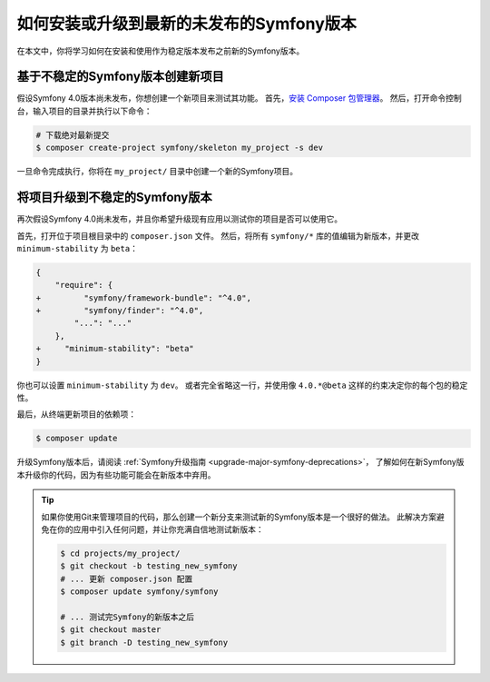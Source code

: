 如何安装或升级到最新的未发布的Symfony版本
===================================================================

在本文中，你将学习如何在安装和使用作为稳定版本发布之前新的Symfony版本。

基于不稳定的Symfony版本创建新项目
-----------------------------------------------------------

假设Symfony 4.0版本尚未发布，你想创建一个新项目来测试其功能。
首先，`安装 Composer 包管理器`_。
然后，打开命令控制台，输入项目的目录并执行以下命令：

.. code-block:: terminal

    # 下载绝对最新提交
    $ composer create-project symfony/skeleton my_project -s dev

一旦命令完成执行，你将在 ``my_project/`` 目录中创建一个新的Symfony项目。

将项目升级到不稳定的Symfony版本
-----------------------------------------------------

再次假设Symfony 4.0尚未发布，并且你希望升级现有应用以测试你的项目是否可以使用它。

首先，打开位于项目根目录中的 ``composer.json`` 文件。
然后，将所有 ``symfony/*`` 库的值编辑为新版本，并更改 ``minimum-stability`` 为 ``beta``：

.. code-block:: diff

    {
        "require": {
    +         "symfony/framework-bundle": "^4.0",
    +         "symfony/finder": "^4.0",
            "...": "..."
        },
    +     "minimum-stability": "beta"
    }

你也可以设置 ``minimum-stability`` 为 ``dev``。
或者完全省略这一行，并使用像 ``4.0.*@beta`` 这样的约束决定你的每个包的稳定性。

最后，从终端更新项目的依赖项：

.. code-block:: terminal

    $ composer update

升级Symfony版本后，请阅读 :ref:`Symfony升级指南 <upgrade-major-symfony-deprecations>`，
了解如何在新Symfony版本升级你的代码，因为有些功能可能会在新版本中弃用。

.. tip::

    如果你使用Git来管理项目的代码，那么创建一个新分支来测试新的Symfony版本是一个很好的做法。
    此解决方案避免在你的应用中引入任何问题，并让你充满自信地测试新版本：

    .. code-block:: terminal

        $ cd projects/my_project/
        $ git checkout -b testing_new_symfony
        # ... 更新 composer.json 配置
        $ composer update symfony/symfony

        # ... 测试完Symfony的新版本之后
        $ git checkout master
        $ git branch -D testing_new_symfony

.. _`安装 Composer 包管理器`: https://getcomposer.org/download/
